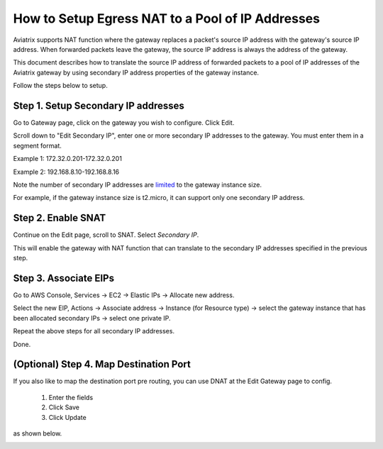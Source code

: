 .. meta::
  :description: How to setup egress NAT to a pool of IP addresses
  :keywords: Egress Control, AWS NAT Gateway,  AWS Global Transit Network, Encrypted Peering, Transitive Peering, AWS VPC Peering, VPN


=================================================================
How to Setup Egress NAT to a Pool of IP Addresses
=================================================================

Aviatrix supports NAT function where the gateway replaces a packet's source IP address with 
the gateway's source IP address. When forwarded packets leave the gateway, the source IP address is always the address of the gateway. 

This document describes how to translate the source IP address of forwarded packets to a 
pool of IP addresses of the Aviatrix gateway by using secondary IP address properties of the 
gateway instance.  

Follow the steps below to setup.

Step 1. Setup Secondary IP addresses
-------------------------------------

Go to Gateway page, click on the gateway you wish to configure. Click Edit. 

Scroll down to "Edit Secondary IP", enter one or more secondary IP addresses to the gateway. You must enter them in a segment format. 

Example 1: 172.32.0.201-172.32.0.201 

Example 2: 192.168.8.10-192.168.8.16

|edit-secondary-ip|

Note the number of secondary IP addresses are `limited <https://docs.aws.amazon.com/AWSEC2/latest/UserGuide/using-eni.html#AvailableIpPerENI>`_ to the gateway instance size. 

For example, if the gateway instance size is t2.micro, it can support only one secondary IP address. 

Step 2. Enable SNAT
--------------------

Continue on the Edit page, scroll to SNAT. Select `Secondary IP`.

This will enable the gateway with NAT function that can translate to the secondary IP addresses specified in the previous step. 

Step 3. Associate EIPs
-----------------------

Go to AWS Console, Services -> EC2 -> Elastic IPs -> Allocate new address. 

Select the new EIP, Actions -> Associate address -> Instance (for Resource type) -> select the gateway instance that has been allocated secondary IPs -> select one private IP. 

Repeat the above steps for all secondary IP addresses. 

Done.

(Optional) Step 4. Map Destination Port
-----------------------------------------

If you also like to map the destination port pre routing, you can use DNAT at the Edit Gateway page to config. 

 1. Enter the fields 
 #. Click Save
 #. Click Update

as shown below.

|edit-dnat|



.. |edit-secondary-ip| image:: egress_nat_pool_media/edit-secondary-ip.png
   :scale: 30%

.. |edit-dnat| image:: egress_nat_pool_media/edit-dnat.png
   :scale: 30%


.. disqus::

